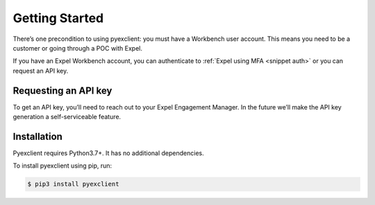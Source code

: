 .. _start:

Getting Started
===============
There’s one precondition to using pyexclient: you must have a Workbench user account. This means you need to be a customer or going through a POC with Expel. 

If you have an Expel Workbench account, you can authenticate to :ref:`Expel using MFA <snippet auth>` or you can request an API key. 


Requesting an API key
---------------------
To get an API key, you’ll need to reach out to your Expel Engagement Manager. In the future we’ll make the API key generation a self-serviceable feature.

Installation
------------
Pyexclient requires Python3.7+. It has no additional dependencies. 

To install pyexclient using pip, run: 

.. code-block:: bash 

    $ pip3 install pyexclient
